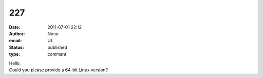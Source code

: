 227
###
:date: 2011-07-01 22:12
:author: Nono
:email: UL
:status: published
:type: comment

| Hello,
| Could you please provide a 64-bit Linux version?
